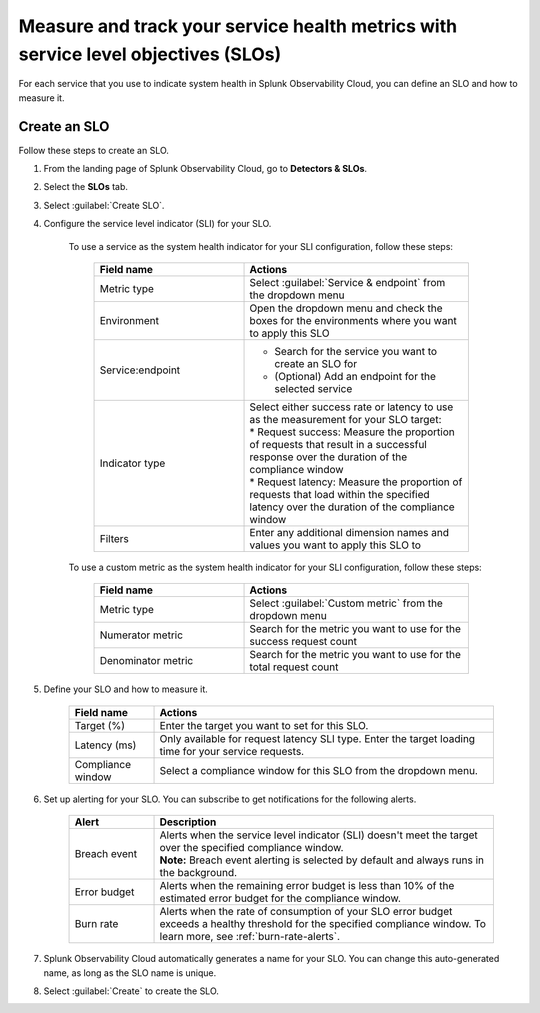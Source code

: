 .. _create-slo:

*****************************************************************************************
Measure and track your service health metrics with service level objectives (SLOs)
*****************************************************************************************


.. meta::
    :description: Learn how to create a service level objective (SLO) in Splunk Observability Cloud.

For each service that you use to indicate system health in Splunk Observability Cloud, you can define an SLO and how to measure it.


Create an SLO
=================

Follow these steps to create an SLO.

#. From the landing page of Splunk Observability Cloud, go to :strong:`Detectors & SLOs`.
#. Select the :strong:`SLOs` tab.
#. Select :guilabel:`Create SLO`.
#. Configure the service level indicator (SLI) for your SLO.

    To use a service as the system health indicator for your SLI configuration, follow these steps:

        .. list-table::
          :header-rows: 1
          :widths: 40 60
          :width: 100%

          * - :strong:`Field name`
            - :strong:`Actions`
          * - Metric type
            - Select :guilabel:`Service & endpoint` from the dropdown menu
          * - Environment
            - Open the dropdown menu and check the boxes for the environments where you want to apply this SLO
          * - Service\:\endpoint
            - * Search for the service you want to create an SLO for
              * (Optional) Add an endpoint for the selected service
          * - Indicator type
            - | Select either success rate or latency to use as the measurement for your SLO target:
              | * Request success: Measure the proportion of requests that result in a successful response over the duration of the compliance window
              | * Request latency: Measure the proportion of requests that load within the specified latency over the duration of the compliance window
          * - Filters
            - Enter any additional dimension names and values you want to apply this SLO to

    To use a custom metric as the system health indicator for your SLI configuration, follow these steps:

        .. list-table::
          :header-rows: 1
          :widths: 40 60
          :width: 100%

          * - :strong:`Field name`
            - :strong:`Actions`
          * - Metric type
            - Select :guilabel:`Custom metric` from the dropdown menu
          * - Numerator metric
            - Search for the metric you want to use for the success request count
          * - Denominator metric
            - Search for the metric you want to use for the total request count

#. Define your SLO and how to measure it.

    .. list-table::
      :header-rows: 1
      :widths: 20 80
      :width: 100%
      
      * - :strong:`Field name`
        - :strong:`Actions`
      * - Target (%)
        - Enter the target you want to set for this SLO. 
      * - Latency (ms)
        - Only available for request latency SLI type. Enter the target loading time for your service requests.
      * - Compliance window
        - Select a compliance window for this SLO from the dropdown menu.

#. Set up alerting for your SLO. You can subscribe to get notifications for the following alerts.

    .. list-table::
      :header-rows: 1
      :widths: 20 80
      :width: 100%

      * - :strong:`Alert`
        - :strong:`Description`
      * - Breach event
        - | Alerts when the service level indicator (SLI) doesn't meet the target over the specified compliance window. 
          | :strong:`Note:` Breach event alerting is selected by default and always runs in the background.
      * - Error budget
        - Alerts when the remaining error budget is less than 10% of the estimated error budget for the compliance window.
      * - Burn rate
        - Alerts when the rate of consumption of your SLO error budget exceeds a healthy threshold for the specified compliance window. To learn more, see :ref:`burn-rate-alerts`.

#. Splunk Observability Cloud automatically generates a name for your SLO. You can change this auto-generated name, as long as the SLO name is unique.

#. Select :guilabel:`Create` to create the SLO.







